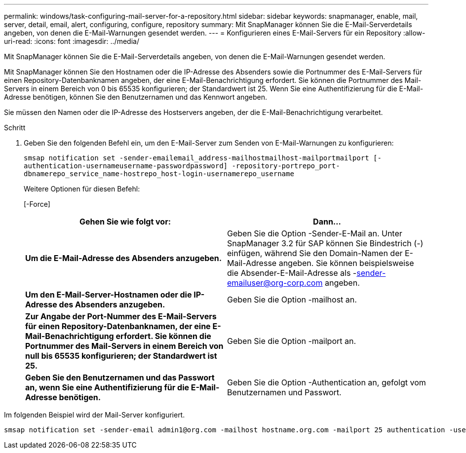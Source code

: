 ---
permalink: windows/task-configuring-mail-server-for-a-repository.html 
sidebar: sidebar 
keywords: snapmanager, enable, mail, server, detail, email, alert, configuring, configure, repository 
summary: Mit SnapManager können Sie die E-Mail-Serverdetails angeben, von denen die E-Mail-Warnungen gesendet werden. 
---
= Konfigurieren eines E-Mail-Servers für ein Repository
:allow-uri-read: 
:icons: font
:imagesdir: ../media/


[role="lead"]
Mit SnapManager können Sie die E-Mail-Serverdetails angeben, von denen die E-Mail-Warnungen gesendet werden.

Mit SnapManager können Sie den Hostnamen oder die IP-Adresse des Absenders sowie die Portnummer des E-Mail-Servers für einen Repository-Datenbanknamen angeben, der eine E-Mail-Benachrichtigung erfordert. Sie können die Portnummer des Mail-Servers in einem Bereich von 0 bis 65535 konfigurieren; der Standardwert ist 25. Wenn Sie eine Authentifizierung für die E-Mail-Adresse benötigen, können Sie den Benutzernamen und das Kennwort angeben.

Sie müssen den Namen oder die IP-Adresse des Hostservers angeben, der die E-Mail-Benachrichtigung verarbeitet.

.Schritt
. Geben Sie den folgenden Befehl ein, um den E-Mail-Server zum Senden von E-Mail-Warnungen zu konfigurieren:
+
`smsap notification set -sender-emailemail_address-mailhostmailhost-mailportmailport [-authentication-usernameusername-passwordpassword] -repository-portrepo_port-dbnamerepo_service_name-hostrepo_host-login-usernamerepo_username`

+
Weitere Optionen für diesen Befehl:

+
[-Force]

+
|===
| Gehen Sie wie folgt vor: | Dann... 


 a| 
*Um die E-Mail-Adresse des Absenders anzugeben.*
 a| 
Geben Sie die Option -Sender-E-Mail an. Unter SnapManager 3.2 für SAP können Sie Bindestrich (-) einfügen, während Sie den Domain-Namen der E-Mail-Adresse angeben. Sie können beispielsweise die Absender-E-Mail-Adresse als -sender-emailuser@org-corp.com angeben.



 a| 
*Um den E-Mail-Server-Hostnamen oder die IP-Adresse des Absenders anzugeben.*
 a| 
Geben Sie die Option -mailhost an.



 a| 
*Zur Angabe der Port-Nummer des E-Mail-Servers für einen Repository-Datenbanknamen, der eine E-Mail-Benachrichtigung erfordert. Sie können die Portnummer des Mail-Servers in einem Bereich von null bis 65535 konfigurieren; der Standardwert ist 25.*
 a| 
Geben Sie die Option -mailport an.



 a| 
*Geben Sie den Benutzernamen und das Passwort an, wenn Sie eine Authentifizierung für die E-Mail-Adresse benötigen.*
 a| 
Geben Sie die Option -Authentication an, gefolgt vom Benutzernamen und Passwort.

|===


Im folgenden Beispiel wird der Mail-Server konfiguriert.

[listing]
----
smsap notification set -sender-email admin1@org.com -mailhost hostname.org.com -mailport 25 authentication -username admin1 -password admin1 -repository -port 1521 -dbname SMSAPREPO -host hotspur -login -username grabal21 -verbose
----